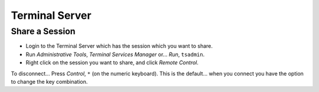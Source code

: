 Terminal Server
***************

Share a Session
===============

- Login to the Terminal Server which has the session which you want to share.
- Run *Administrative Tools*, *Terminal Services Manager* or...  *Run*,
  ``tsadmin``.
- Right click on the session you want to share, and click *Remote Control*.

To disconnect... Press *Control*, ``*`` (on the numeric keyboard).  This is the
default... when you connect you have the option to change the key combination.


